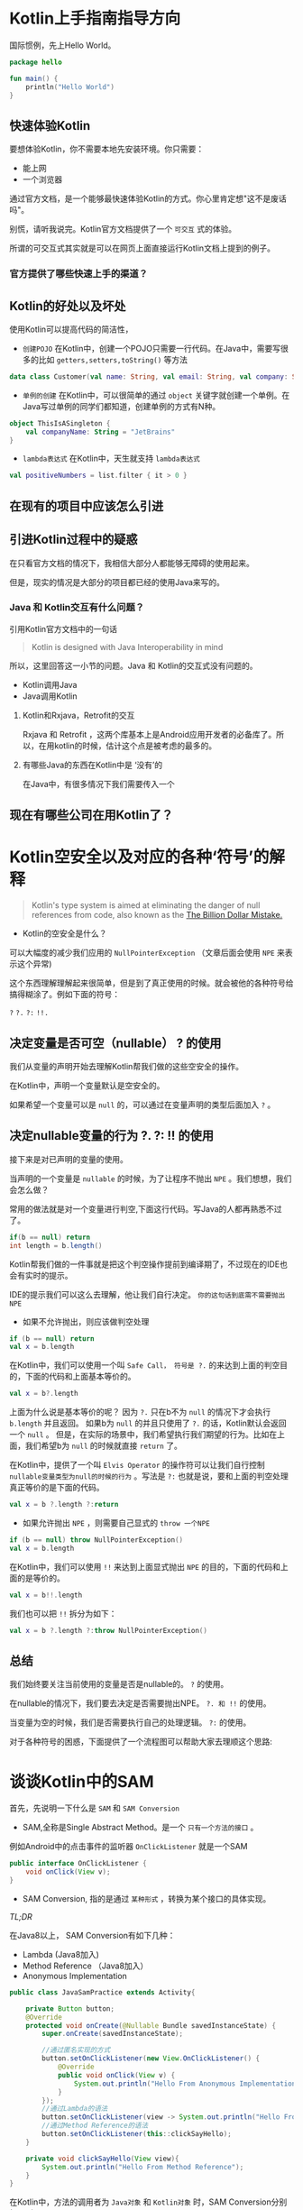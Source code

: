 #+hugo_base_dir: ../
#+hugo_section: ./post
#+hugo_weight: 2001
#+hugo_auto_set_lastmod: t
#+hugo_draft: true
#+author:
#+hugo_custom_front_matter: :author "louiszgm"

* Kotlin上手指南指导方向
:PROPERTIES:
:EXPORT_FILE_NAME: tryKotlin
:HUGO_CODE_FENCE: true
:END:
国际惯例，先上Hello World。
#+BEGIN_SRC Kotlin
package hello

fun main() {
    println("Hello World")
}
#+END_SRC
#+hugo: more

** 快速体验Kotlin
要想体验Kotlin，你不需要本地先安装环境。你只需要：
- 能上网
- 一个浏览器
通过官方文档，是一个能够最快速体验Kotlin的方式。你心里肯定想"这不是废话吗"。

别慌，请听我说完。Kotlin官方文档提供了一个 =可交互= 式的体验。

所谓的可交互式其实就是可以在网页上面直接运行Kotlin文档上提到的例子。

[[file:gifs/kotlin-helloworld.gif]]

*** 官方提供了哪些快速上手的渠道？
** Kotlin的好处以及坏处
使用Kotlin可以提高代码的简洁性，

- ~创建POJO~  在Kotlin中，创建一个POJO只需要一行代码。在Java中，需要写很多的比如 ~getters,setters,toString()~ 等方法
#+BEGIN_SRC Kotlin
data class Customer(val name: String, val email: String, val company: String)
#+END_SRC


- ~单例的创建~ 在Kotlin中，可以很简单的通过 ~object~  关键字就创建一个单例。在Java写过单例的同学们都知道，创建单例的方式有N种。
#+BEGIN_SRC Kotlin
object ThisIsASingleton {
    val companyName: String = "JetBrains"
}
#+END_SRC

- ~lambda表达式~ 在Kotlin中，天生就支持 ~lambda表达式~
#+BEGIN_SRC Kotlin
val positiveNumbers = list.filter { it > 0 }
#+END_SRC
** 在现有的项目中应该怎么引进
** 引进Kotlin过程中的疑惑
在只看官方文档的情况下，我相信大部分人都能够无障碍的使用起来。

但是，现实的情况是大部分的项目都已经的使用Java来写的。

*** Java 和 Kotlin交互有什么问题？
引用Kotlin官方文档中的一句话

#+BEGIN_QUOTE
Kotlin is designed with Java Interoperability in mind
#+END_QUOTE

所以，这里回答这一小节的问题。Java 和 Kotlin的交互式没有问题的。

- Kotlin调用Java
- Java调用Kotlin
**** Kotlin和Rxjava，Retrofit的交互
Rxjava 和 Retrofit ，这两个库基本上是Android应用开发者的必备库了。所以，在用kotlin的时候，估计这个点是被考虑的最多的。
**** 有哪些Java的东西在Kotlin中是 ‘没有’的
在Java中，有很多情况下我们需要传入一个

** 现在有哪些公司在用Kotlin了？

* Kotlin空安全以及对应的各种‘符号’的解释
:PROPERTIES:
:EXPORT_FILE_NAME: KotlinNullSafety
:HUGO_CODE_FENCE: true
:END:

#+BEGIN_QUOTE
Kotlin's type system is aimed at eliminating the danger of null references from code, also known as the [[https://www.infoq.com/presentations/Null-References-The-Billion-Dollar-Mistake-Tony-Hoare][The Billion Dollar Mistake.]]
#+END_QUOTE
[[file:imgs/billionDollarMistake.jpg]]
#+hugo: more

- Kotlin的空安全是什么？

可以大幅度的减少我们应用的 ~NullPointerException~ （文章后面会使用 ~NPE~ 来表示这个异常)

这个东西理解理解起来很简单，但是到了真正使用的时候。就会被他的各种符号给搞得糊涂了。例如下面的符号：

~?~ ~?.~ ~?:~ ~!!.~

** 决定变量是否可空（nullable） ? 的使用
我们从变量的声明开始去理解Kotlin帮我们做的这些空安全的操作。

在Kotlin中，声明一个变量默认是空安全的。

如果希望一个变量可以是 ~null~ 的，可以通过在变量声明的类型后面加入 ~?~ 。


[[file:imgs/KotlinNullSafety.png]]

** 决定nullable变量的行为 ?. ?: !! 的使用
接下来是对已声明的变量的使用。

当声明的一个变量是 ~nullable~ 的时候，为了让程序不抛出 ~NPE~ 。我们想想，我们会怎么做？

常用的做法就是对一个变量进行判空,下面这行代码。写Java的人都再熟悉不过了。
#+BEGIN_SRC java
if(b == null) return
int length = b.length()
#+END_SRC

Kotlin帮我们做的一件事就是把这个判空操作提前到编译期了，不过现在的IDE也会有实时的提示。

[[file:imgs/KotlinAccessNullableType.png]]

IDE的提示我们可以这么去理解，他让我们自行决定。 ~你的这句话到底需不需要抛出NPE~

- 如果不允许抛出，则应该做判空处理
#+BEGIN_SRC Kotlin
if (b == null) return
val x = b.length
#+END_SRC

在Kotlin中，我们可以使用一个叫 ~Safe Call， 符号是 ?.~ 的来达到上面的判空目的，下面的代码和上面基本等价的。
#+BEGIN_SRC Kotlin
val x = b?.length
#+END_SRC

上面为什么说是基本等价的呢？ 因为 ~?.~ 只在b不为 ~null~ 的情况下才会执行 ~b.length~ 并且返回。
如果b为 ~null~ 的并且只使用了 ~?.~ 的话，Kotlin默认会返回一个 ~null~ 。
但是，在实际的场景中，我们希望执行我们期望的行为。比如在上面，我们希望b为 ~null~ 的时候就直接 ~return~ 了。

在Kotlin中，提供了一个叫 ~Elvis Operator~ 的操作符可以让我们自行控制 ~nullable变量类型为null的时候的行为~ 。写法是 ~?:~
也就是说，要和上面的判空处理真正等价的是下面的代码。
#+BEGIN_SRC Kotlin
val x = b ?.length ?:return
#+END_SRC

- 如果允许抛出 ~NPE~ ，则需要自己显式的 ~throw 一个NPE~
#+BEGIN_SRC Kotlin
if (b == null) throw NullPointerException()
val x = b.length
#+END_SRC

在Kotlin中，我们可以使用 ~!!~ 来达到上面显式抛出 ~NPE~ 的目的，下面的代码和上面的是等价的。
#+BEGIN_SRC Kotlin
val x = b!!.length
#+END_SRC
我们也可以把 ~!!~ 拆分为如下：
#+BEGIN_SRC Kotlin
val x = b ?.length ?:throw NullPointerException()
#+END_SRC

** 总结
我们始终要关注当前使用的变量是否是nullable的。 ~?~ 的使用。

在nullable的情况下，我们要去决定是否需要抛出NPE。 ~?. 和 !!~ 的使用。

当变量为空的时候，我们是否需要执行自己的处理逻辑。 ~?:~ 的使用。
 
对于各种符号的困惑，下面提供了一个流程图可以帮助大家去理顺这个思路:
[[file:imgs/NullSafetyFlowChart.png]]
* 谈谈Kotlin中的SAM
:PROPERTIES:
:EXPORT_FILE_NAME: KotlinSAM
:HUGO_CODE_FENCE: true
:END:

首先，先说明一下什么是 ~SAM~ 和 ~SAM Conversion~

- SAM,全称是Single Abstract Method。是一个 ~只有一个方法的接口~ 。

例如Android中的点击事件的监听器 ~OnClickListener~ 就是一个SAM
#+BEGIN_SRC Java
public interface OnClickListener {
    void onClick(View v);
}
#+END_SRC

- SAM Conversion, 指的是通过 ~某种形式~ ，转换为某个接口的具体实现。
#+hugo: more
[[*TL;DR][TL;DR]]

在Java8以上， SAM Conversion有如下几种：
- Lambda (Java8加入)
- Method Reference （Java8加入）
- Anonymous Implementation

#+BEGIN_SRC Java
public class JavaSamPractice extends Activity{

    private Button button;
    @Override
    protected void onCreate(@Nullable Bundle savedInstanceState) {
        super.onCreate(savedInstanceState);

        //通过匿名实现的方式
        button.setOnClickListener(new View.OnClickListener() {
            @Override
            public void onClick(View v) {
                System.out.println("Hello From Anonymous Implementation");
            }
        });
        //通过Lambda的语法
        button.setOnClickListener(view -> System.out.println("Hello From Lambda"));
        //通过Method Reference的语法
        button.setOnClickListener(this::clickSayHello);
    }

    private void clickSayHello(View view){
        System.out.println("Hello From Method Reference");
    }
}
#+END_SRC

在Kotlin中，方法的调用者为 ~Java对象~ 和 ~Kotlin对象~ 时，SAM Conversion分别如下所示:

当方法的调用者是 ~Java~ 对象时，SAM Conversion有如下几种：
- Lambda (Java8加入)
- Method Reference （Java8加入）
- Anonymous Implementation

这里的 ~button~ 就是Java对象
#+BEGIN_SRC Kotlin
class KotlinSamPractice : Activity() {
    lateinit var button: Button
    override fun onCreate(savedInstanceState: Bundle?) {
        super.onCreate(savedInstanceState)

        //通过匿名实现的方式，在Kotlin中，用object 来声明一个匿名的接口实现
        button.setOnClickListener(object : View.OnClickListener {
            override fun onClick(v: View?) {
                println("Hello From Anonymous Implementation")
            }
        })
        //通过Lambda的语法
        button.setOnClickListener({ view -> println("Hello From Lambda") })

        //通过Method Reference的语法
        button.setOnClickListener(this::clickSayHello)
    }
    fun clickSayHello(view: View) {
        println("Hello From Method Reference")
    }
}
#+END_SRC
我们可以看到，这里的三种方式是和上面Java 的SAM Conversion是一样的。

当方法的调用者是 ~Kotlin~ 对象时，只有以下的一种SAM Conversion：
- Anonymous Implementation

这里的KotlinConsumer就是一个SAM
#+BEGIN_SRC Kotlin
interface KotlinConsumer<T> {
    fun accept(value: T)
}

class KotlinObservable<T> {
    fun subscribe(onNext: KotlinConsumer<T>) {}
}

class KotlinSamPractice {
    fun main(){
        //通过匿名实现的方式
        KotlinObservable<String>().subscribe(object :KotlinConsumer<String>{
            override fun accept(value: String) {
                println("Hello From Anonymous Implementation")
            }
        })
    }
}
#+END_SRC


下面是对KotlinObservable新增了一个类型是函数字面量的方法，这样子就可以使用Kotlin 的Lambda表达式了
#+BEGIN_SRC Kotlin
interface KotlinConsumer<T> {
    fun accept(value: T)
}

class KotlinObservable<T> {
    fun subscribe(onNext: KotlinConsumer<T>) {}
    fun subscribe(consumer: (value: T) -> Unit){}
}

class KotlinSamPractice {
    fun main(){
        //通过匿名实现的方式
        KotlinObservable<String>().subscribe(object :KotlinConsumer<String>{
            override fun accept(value: String) {
                println("Hello From Anonymous Implementation")
            }
        })

        //Lambda表达式
        KotlinObservable<String>().subscribe { value -> println("Hellow From Lambda") }
    }
}
#+END_SRC

** 真正的问题

在前面铺垫了这么多，我们来说一下这样子的话会有什么问题。

当一个Java的库需要转成Kotlin的时候，在Kotlin里可能是使用了以上3种SAM Conversion中的一种，

然而，除非在转换之后，一个参数类型为SAM的方法提供了另外一个参数类型为functional type的方法签名（如上所示）。
否则，通过Lambda 和 Method Reference的语法去使用都是不可以的。

** TL;DR
以上所说的可以总结为：
#+BEGIN_EXAMPLE
当Java的类库转换为Kotlin时，一些参数类型为SAM的接口。

需要再增加一个相同名称且参数为函数类型的接口。
#+END_EXAMPLE
* Kotlin-Lambda
:PROPERTIES:
:EXPORT_FILE_NAME: KotlinLambdas
:HUGO_CODE_FENCE: true
:END:
参考链接：https://juejin.im/post/5abd8ed351882510fd3fb8b1#heading-17
- 基本表达式，和引用
- lambda和java的互相使用（可以说一下Java中可以用this拿到自己，lambda却不可以：比如在Listener里面Java可以用this取消自己，Kotlin不行）
- 带接收者的lambda（with apply等等，说说这些函数的实现原理）
- 高阶函数 （高阶函数的定义，Java中怎么调用）
- 内联函数
- 高阶函数中的return

目的是服务于Kotlin的高阶函数,他主要有三个作用
- 初始化函数类型的值
- 作为字面量直接传递给高阶函数的参数
- 作为高阶函数的返回值

至于大多数人说使用Lambdas可以使代码更加的简洁。简洁这个本身就是比较主观的东西，有的人觉得简洁了，有的人觉得可读性更差了。
这个我个人认为并不是Lambdas主要解决的问题。

高阶函数具备以下两个特点，满足其一即可：
- 将函数作为输入传给函数
- 让函数返回函数
** 它是什么
说起Lambda，我们就会联想起函数式编程，高阶函数，闭包这几个名词。那么今天，我们就来弄清楚Lambda是什么东西，和这几个东西到底是什么关系？

首先，Lambda是一个表达式。使用这个表达式，我们可以用来表示一个函数。那换句话说，Lambda是服务于函数的。

什么是表达式？它有什么作用？我们平时在写代码的过程中肯定是用过很多的表达式，这里以String为例子:

我们是用什么符号去表示一个String类型的值的，没错，就是用的双引号  ~" "~ ，在双引号里面就是我们的值。
- Lambda表达式是用来表示 ~函数类型~ 的值
- 双引号 ~" "~ 是用来表示 ~String类型~ 的值
我们这么一对比，就能够对Lambda是一个什么东西有了一个大概的了解

What? 函数类型又是什么? 我们先来说一下这个东西

#+hugo: more


*** 函数类型
我们先来做个类比。

字符串的叫做字符串类型，用 ~String~ 表示

函数的类型叫做函数类型，用什么表示呢？ 

有了类型，我们可以声明这个类型的变量，然后可以把这个变量到处传来传去。

而函数类型也是一样的。我们可以想象一下字符串类型可以做什么？相应的，函数类型也可以做到。

**** 函数类型是怎么表示的
我们声明一个字符串类型的变量的时候，是怎么声明的
#+BEGIN_SRC Kotlin
//其中的String就是字符串类型的表示形式
var text:String
#+END_SRC

而函数类型的表示形式，有如下的几种：
- 用圆括号 ~()~ 将函数的输入参数包起来, 圆括号后面用右箭头 ~->~ ，右箭头后面接的是函数的返回值的类型。连起来就是像下面那样

#+BEGIN_EXAMPLE
(A,B)->C, A和B是函数输入参数的类型，C是函数返回值的类型

//当参数为空时，不能省略圆括号
() -> C
//当返回值C的类型是Unit的时候（对应Java的Void），不能省略
(A,B)->Unit
#+END_EXAMPLE

既然是类型，那当然可以使用 ~?~,来声明为nullable

输入参数中，也就是被圆括号括起来的，参数名字可以省略不写。但类型是必须要的

多个函数类型之间是可以互相嵌套的

**** 如何表示一个函数类型的值
表示一个String类型的值，如下：
#+BEGIN_SRC 
var text:String = "Instantiating a String type"
#+END_SRC

而一个函数类型的值，有哪几种方式呢？


主要是分为三大类：

** 它解决了什么问题
** 它怎么用
*** 说一下lambda表达式作为函数调用的最后一个参数时的三种写法，放到括号后面，省略括号和常规写法
** 它在开发过程中使用的案例是什么样的

** 它内部是怎么去做的
** 总结，附上源码地址
